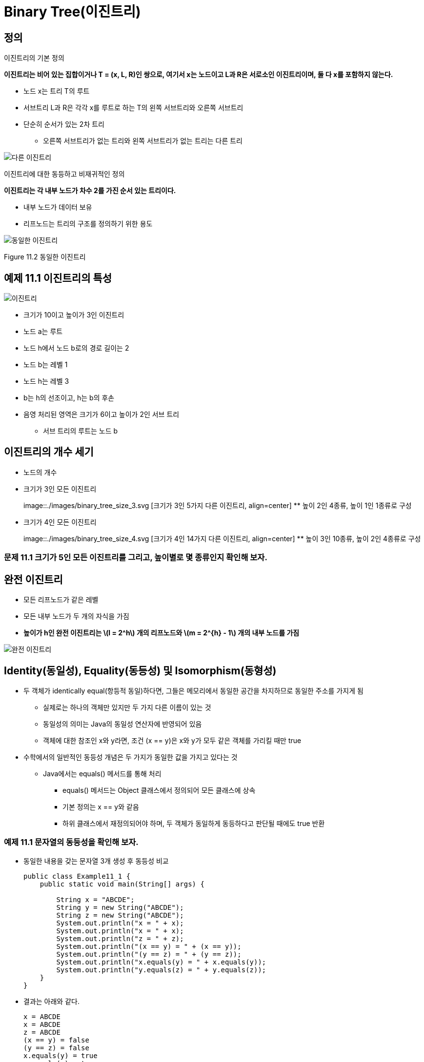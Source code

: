 :stem: latexmath

= Binary Tree(이진트리)

== 정의

이진트리의 기본 정의

====
**이진트리는 비어 있는 집합이거나 T = (x, L, R)인 쌍으로, 여기서 x는 노드이고 L과 R은 서로소인 이진트리이며, 둘 다 x를 포함하지 않는다.**
====

* 노드 x는 트리 T의 루트
* 서브트리 L과 R은 각각 x를 루트로 하는 T의 왼쪽 서브트리와 오른쪽 서브트리
* 단순히 순서가 있는 2차 트리
** 오른쪽 서브트리가 없는 트리와 왼쪽 서브트리가 없는 트리는 다른 트리

image::./images/unequal_binary_tree.svg[다른 이진트리,align=center]

이진트리에 대한 동등하고 비재귀적인 정의

====
**이진트리는 각 내부 노드가 차수 2를 가진 순서 있는 트리이다.**
====

* 내부 노드가 데이터 보유
* 리프노드는 트리의 구조를 정의하기 위한 용도

image::./images/equal_binary_tree.svg[동일한 이진트리,align=center]
Figure 11.2 동일한 이진트리

== 예제 11.1 이진트리의 특성

image::./images/figure11_3.svg[이진트리,align=center]

* 크기가 10이고 높이가 3인 이진트리
* 노드 a는 루트
* 노드 h에서 노드 b로의 경로 길이는 2
* 노드 b는 레벨 1
* 노드 h는 레벨 3
* b는 h의 선조이고, h는 b의 후손
* 음영 처리된 영역은 크기가 6이고 높이가 2인 서브 트리
** 서브 트리의 루트는 노드 b

== 이진트리의 개수 세기

* 노드의 개수
* 크기가 3인 모든 이진트리
+
image::./images/binary_tree_size_3.svg [크기가 3인 5가지 다른 이진트리, align=center]
** 높이 2인 4종류, 높이 1인 1종류로 구성
* 크기가 4인 모든 이진트리
+
image::./images/binary_tree_size_4.svg [크기가 4인 14가지 다른 이진트리, align=center]
** 높이 3인 10종류, 높이 2인 4종류로 구성

=== 문제 11.1 크기가 5인 모든 이진트리를 그리고, 높이별로 몇 종류인지 확인해 보자.

== 완전 이진트리

* 모든 리프노드가 같은 레벨
* 모든 내부 노드가 두 개의 자식을 가짐
* *높이가 h인 완전 이진트리는 stem:[l = 2^h] 개의 리프노드와 stem:[m = 2^{h} - 1] 개의 내부 노드를 가짐*

image::./images/full_binary_tree.svg[완전 이진트리,align=center]


== Identity(동일성), Equality(동등성) 및 Isomorphism(동형성)

* 두 객체가 identically equal(항등적 동일)하다면, 그들은 메모리에서 동일한 공간을 차지하므로 동일한 주소를 가지게 됨
** 실제로는 하나의 객체만 있지만 두 가지 다른 이름이 있는 것
** 동일성의 의미는 Java의 동일성 연산자에 반영되어 있음
** 객체에 대한 참조인 x와 y라면, 조건 (x == y)은 x와 y가 모두 같은 객체를 가리킬 때만 true
* 수학에서의 일반적인 동등성 개념은 두 가지가 동일한 값을 가지고 있다는 것
** Java에서는 equals() 메서드를 통해 처리
*** equals() 메서드는 Object 클래스에서 정의되어 모든 클래스에 상속
*** 기본 정의는 x == y와 같음
*** 하위 클래스에서 재정의되어야 하며, 두 객체가 동일하게 동등하다고 판단될 때에도 true 반환

=== 예제 11.1 문자열의 동등성을 확인해 보자.

* 동일한 내용을 갖는 문자열 3개 생성 후 동등성 비교
+
[source,java]
----
public class Example11_1 {
    public static void main(String[] args) {

        String x = "ABCDE";
        String y = new String("ABCDE");
        String z = new String("ABCDE");
        System.out.println("x = " + x);
        System.out.println("x = " + x);
        System.out.println("z = " + z);
        System.out.println("(x == y) = " + (x == y));
        System.out.println("(y == z) = " + (y == z));
        System.out.println("x.equals(y) = " + x.equals(y));
        System.out.println("y.equals(z) = " + y.equals(z));
    }
}
----
* 결과는 아래와 같다.
+
[source, console]
----
x = ABCDE
x = ABCDE
z = ABCDE
(x == y) = false
(y == z) = false
x.equals(y) = true
y.equals(z) = true
----
* 3 객체 x, y, z는 서로 다른 객체
* 서로 다른 메모리 위치를 차지하므로 동일하지 않음
** (x == y)과(y == z)에서 모두 false
** 그러나 3 객체 모두 동일한 내용을 가지고 있으므로, 수학적으로는 동등하며, x.equals(y)와 y.equals(z)는 true
* Java에서의 동등성과 수학적 동등성의 차이는 참조 변수(즉, 객체에 대해서만)에만 존재
** Primitive 타입에 대해서는 수학적 동등성과 동일함

=== 문제 11.2 두 개의 정수 배열에 대한 동등성을 확인하세요.

* 배열의 비교는 Arrays.equals()로 가능
* 두 정수 배열은 {22, 44, 88}과 {88, 44, 22}

=== 동형 트리

image::./images/isomorphic_and_nonisomorphic.svg[Isomorphic and Nonisomorphic trees, align=center]

* 순서가 없는 트리로서
** 트리 1과 트리 2는 동형이지만 트리 1과 트리 3은 비동형
* 순서가 있는 트리로서
** 트리 1과 트리 2, 트리 1과 트리 3 모두 비동형

* 이진트리는 순서가 있는 트리
** 각 노드의 두 자식의 순서는 이진트리의 구조의 일부
* 따라서, 이진트리 간의 모든 동형성은 각 노드 자식의 순서 보존 필요

=== 동형이 아닌 이진트리


image::./images/figure11_8.png[Nonisomorphic binary trees, align=center]
Figure 11.8 Nonisomorphic binary trees

그림 11.8에서, 이진트리 1은 예제 11.8에서와 마찬가지로 순서가 있는 트리가 동형이 아닙니다: 서브 트리가 모두 일치하지 않기 때문입니다. 트리 1에서는 루트의 오른쪽 자식이 왼쪽 자식을 가지고 있지만, 트리 2에서는 루트의 오른쪽 자식이 (비어있지 않은) 왼쪽 자식이 없습니다.

== 완전 이진트리

완전 이진트리는 전체 이진트리이거나 아래쪽 레벨의 오른쪽에 누락된 잎이 일부분 있는 경우를 제외하고는 전체적인 이진트리입니다.

=== 예제 11.10 높이가 3인 완전 이진트리


image::./images/figure11_9.png[완전 이진트리]
Figure 11.9 완전 이진트리

그림 11.9에 나와 있는 트리는 완전합니다. 이 트리는 레벨 3에서 오른쪽에 5개의 잎을 추가하여 얻은 전체 이진트리와 함께 나와 있습니다.

**정리 11.2 높이가 h인 완전 이진트리에서**

[stem]
++++
h + 1 :: n :: 2^{h+1} - 1 \text { and } h = \lfloor lg n\rfloor
++++

n은 그 노드의 수를 나타냅니다.

=== 예제 11.11 더 완전한 이진트리

Figure 11.10은 완전한 이진트리의 세 가지 더 많은 예를 보여줍니다.

image::./images/figure11_10.png [완전한 이진트리]
Figure 11.10 완전한 이진트리

완전한 이진트리는 보통의 배열을 사용하여 간단하고 자연스러운 방식으로 구현할 수 있기 때문에 중요합니다. 실제로 이진트리에 대해 자연스러운 매핑이 정의됩니다. 루트에 번호 1을 할당합니다. 어떤 노드에 대해 i가 그 번호이면, 왼쪽 자식에는 stem:[2_{i}]를 할당하고 오른쪽 자식에는 stem:[2_{i+1}]을 할당합니다 (그들이 존재하는 경우). 이렇게 하면 각 노드에 고유한 양의 정수가 할당됩니다. 그런 다음 노드 i에 있는 요소를 a[i]에 저장하면 됩니다. 여기서 a[]는 배열입니다.
완전한 이진트리는 배열에 저장될 수 있는 간단한 방법 때문에 중요합니다. 이는 Figure 11.11에 나와 있는 것처럼 트리 노드에 대한 인덱스 번호를 수준별로 할당함으로써 달성됩니다. 이 자연스러운 매핑의 아름다움은 노드의 자식 및 부모의 배열 인덱스를 계산하는 간단한 방법입니다.

image::./images/figure11_11.png[The natural mapping of a complete binary tree]
Figure 11.11 The natural mapping of a complete binary tree

**Algorithm 11.1 완전한 이진트리의 배열로의 자연적 매핑**

배열에 자연적 매핑을 사용하여 저장된 완전한 이진트리를 탐색하기 위해서:
1. 위치 i에 저장된 노드의 부모는 위치 i/2에 저장됩니다.
2. 위치 i에 저장된 노드의 왼쪽 자식은 위치 stem:[2_{i}]에 저장됩니다.
3. 위치 i에 저장된 노드의 오른쪽 자식은 위치 stem:[2_{i + 1}]에 저장됩니다.

예를 들어, 노드 e는 배열의 인덱스 i = 5에 저장되어 있습니다; 그 부모 노드 b는 인덱스 stem:[i/2 = 5/2 = 2]에 저장되어 있으며, 그 왼쪽 자식 노드 j는 위치 stem:[2i = 2·5 = 10]에 저장되어 있고, 그 오른쪽 자식 노드 k는 인덱스 stem:[2i + 1 = 2·5 + 1 = 11]에 저장되어 있습니다.

형용사 "완전한"의 사용은 이제 명확해야 합니다: 완전한 이진트리의 정의 속성은 바로 자연적 매핑이 트리 노드를 배열에 "완전히" 저장할 것을 보장하는 조건입니다.

=== 예제 11.12 불완전한 이진트리

Figure 11.12에는 페이지 201의 예제 11.1에서 나온 불완전한 이진트리가 나와 있습니다. 해당 노드들의 배열로의 자연적 매핑은 Figure 11.13에 나와 있는 것처럼 몇 가지 공백을 남깁니다.
참고: 어떤 저자들은 완전한 이진트리를 "거의 완전한 이진트리"라고 하고 완전한 이진트리를 "전체 이진트리"라고 합니다.

image::./images/future11_12.png[A binary tree]
Figure 11.12 A binary tree



image::./images/future11_13.png[The natural mapping of an incomplete binary tree]
Figure 11.13 The natural mapping of an incomplete binary tree

== 이진트리 순회 알고리즘

일반적인 트리에 사용되는 세 가지 순회 알고리즘(10장 참조)은 이진트리에도 적용됩니다: 전위 순회, 후위 순회, 그리고 레벨 순서 순회입니다. 게다가, 이진트리는 네 번째 순회 알고리즘을 지원합니다: 중위 순회입니다. 이 네 가지 순회 알고리즘을 다음에 제시합니다.

**Algorithm 11.2 이진트리의 레벨 순서 순회**

비어 있지 않은 이진트리를 순회하기 위해서:

1. 큐를 초기화합니다.
2. 루트를 큐에 넣습니다.
3. 큐가 비어 있을 때까지 단계 4-7을 반복합니다.
4. 큐에서 노드 x를 뺍니다.
5. x를 방문합니다.
6. x의 왼쪽 자식이 있다면 그것을 큐에 넣습니다.
7. x의 오른쪽 자식이 있다면 그것을 큐에 넣습니다.

=== 예제 11.13 이진트리의 레벨 순서 순회

페이지 207에 있는 높이가 3인 완전한 이진트리에서 레벨 순서 순회가 어떻게 보이는지를 보여주는 Figure 11.14를 참조하세요.


image::./images/figure11_14.png[The level order traversal of a binary tree]
Figure 11.14 The level order traversal of a binary tree

**Algorithm 11.3 이진트리의 전위 순회**

비어 있지 않은 이진트리를 순회하기 위해서:
1. 루트를 방문합니다.
2. 왼쪽 서브트리가 비어 있지 않다면, 그것에 대해 전위 순회를 수행합니다.
3. 오른쪽 서브트리가 비어 있지 않다면, 그것에 대해 전위 순회를 수행합니다.

=== 예제 11.14 이진트리의 전위 순회

페이지 208에 있는 높이가 3인 완전한 이진트리에서 전위 순회를 보여주는 Figure 11.15를 참조하세요.

image::./images/figure11_15.png[The preorder traversal of a binary tree]
Figure 11.15 The preorder traversal of a binary tree

노드는 **A, B, D, H, I, E, J, K, C, F, L, M, G, N, O** 순서로 방문됩니다.

11.16번 그림은 이진트리의 전위 순회가 루트에서 시작하여 각 노드를 왼쪽에서 처음 만날 때마다 방문하는 방식을 보여줍니다.

image::./images/figure11_16.png[The preorder traversal of a binary tree,align=center]
Figure 11.16 The preorder traversal of a binary tree


**알고리즘 11.4 이진트리의 후위 순회**

비어 있지 않은 이진트리를 순회하기 위해:

1. 만약 왼쪽 서브트리가 비어 있지 않다면, 왼쪽 서브트리에 대해 후위 순회를 수행합니다.
2. 만약 오른쪽 서브트리가 비어 있지 않다면, 오른쪽 서브트리에 대해 후위 순회를 수행합니다.
3. 루트를 방문합니다.

=== 예제 11.15 이진트리의 후위 순회

그림 11.17은 높이가 3인 완전한 이진트리에 대한 후위 순회가 어떻게 보이는지를 보여줍니다.

image::./images/figure11_17.png[The postorder traversal of a binary tree,align=center]
Figure 11.17 The postorder traversal of a binary tree

노드는 **H, I, D, J, K, E, B, L, M, F, N, O, G, C, A** 순서로 방문됩니다.

전위 순회는 루트를 먼저 방문하고 후위 순회는 루트를 마지막에 방문합니다. 이것은 이진트리에 대한 세 번째 대안을 제안합니다: 두 서브트리의 순회 사이에 루트를 방문하는 것입니다. 이를 중위 순회라고 합니다.

**알고리즘 11.5 이진트리의 중위 순회**

비어 있지 않은 이진트리를 순회하기 위해:

1. 만약 왼쪽 서브트리가 비어 있지 않다면, 왼쪽 서브트리에 대해 전위 순회를 수행합니다.
2. 루트를 방문합니다.
3. 만약 오른쪽 서브트리가 비어 있지 않다면, 오른쪽 서브트리에 대해 전위 순회를 수행합니다.

=== 예제 11.16 이진트리의 중위 순회

그림 11.18은 높이가 3인 완전한 이진트리에 대한 중위 순회가 어떻게 보이는지를 보여줍니다.

image::./images/figure11_18.png[The inorder traversal of a binary tree]
Figure 11.18 The inorder traversal of a binary tree

노드는 **H, D, I, B, J, E, K, A, L, F, M, C, N, G, O** 순서로 방문됩니다.

== 표현 트리

stem:[(5 - x)*y + 6/(x + z)]와 같은 산술 표현식은 산술 연산자 stem:[(+, -, *, /, 등)], 피연산자 stem:[(5, x, y, 6, z, 등)], 및 괄호를 조합하여 구성됩니다. 각 표현식은 표현식 내 연산자의 우선순위에 따라 결정되는 고유한 이진트리로 나타낼 수 있습니다. 이러한 트리를 표현 트리라고 합니다.

=== 예제 11.17 표현 트리

그림 11.19은 표현식 (5 — x)*y + 6/(x + z)의 표현 트리를 보여줍니다.
다음은 표현 트리를 구축하기 위한 재귀적 알고리즘입니다:


image::./images/figure11_19.png[An expression tree,align=center]
Figure 11.19 An expression tree


**알고리즘 11.6 표현 트리 구축**

주어진 표현식의 표현 트리는 다음 규칙에 따라 재귀적으로 구축할 수 있습니다:

1. 단일 피연산자의 표현 트리는 그것을 포함하는 단일 루트 노드입니다.
2. E1과 E2가 표현 트리 T1과 T2로 나타내어진 표현식이고, op가 연산자라면, 표현식 E1 op E2의 표현 트리는 op를 포함하는 루트 노드와 서브트리 T1과 T2를 가진 트리입니다.

표현식은 트리를 순회하는 알고리즘에 따라 세 가지 표현을 가집니다. 전위 순회는 접두사 표현을, 중위 순회는 중위 표현을, 후위 순회는 접미사 표현을 만듭니다. 접미사 표현은 역 폴란드 표기법 또는 RPN이라고도 합니다. 이는 109페이지에 개요가 나와 있습니다.

=== 예제 11.18 표현식의 세 가지 표현

예제 11.17의 표현식에 대한 세 가지 표현은 다음과 같습니다:


[cols="1,4", frame=none,grid=node]
|===
| Prefix:	|+*-5xy/6+xz
| Infix:	|5-x*y+6/x+z
| Postfix (RPN):  |5x-y*6xz+/+
|===

일반 함수 구문은 접두사 표현을 사용합니다. 예제 11.17의 표현식은 다음과 같이 평가될 수 있습니다:

`sum(product(difference(5, x), y), quotient(6, sum(x, z)))`

일부 과학용 계산기는 RPN을 사용하며, 연산자를 입력하기 전에 두 피연산자를 모두 입력해야 합니다.

다음 알고리즘은 후위 표현으로 된 표현식을 평가하는 데 적용될 수 있습니다.

**알고리즘 11.7 후위 표현으로부터 표현식을 평가하기**

후위 표현으로 나타낸 표현식을 평가하기 위해, 표현을 왼쪽에서 오른쪽으로 스캔합니다:

1. 피연산자를 위한 스택을 생성합니다.
2. 표현의 끝에 도달할 때까지 3~9단계를 반복합니다.
3. 표현에서 다음 토큰 t를 읽습니다.
4. t가 피연산자이면, 그 값을 스택에 푸시합니다.
5. 그렇지 않으면, 6~9단계를 수행합니다:
6. 스택에서 a를 뺍니다.
7. 스택에서 b를 뺍니다.
8. c = b t a를 평가합니다.
9. c를 스택에 푸시합니다.
10. 스택의 맨 위 요소를 반환합니다.

=== 예제 11.19 후위 표현으로부터 표현식을 평가하기

그림 11.20은 예제 11.18의 표현식을 x=2, y=3, z=1로 평가하는 과정을 보여줍니다:

image::./images/figure11_20.png[Evaluating a postfix expression]
Figure 11.20 Evaluating a postfix expression

== 이진트리 클래스

다음은 재귀적 정의를 직접 구현한 이진트리 클래스입니다. (200페이지를 참조하세요.) AbstractCollection 클래스를 확장함으로써, Java Collections Framework와 일관성을 유지합니다. (4장을 참조하세요.)

=== 예제 11.20 이진트리 클래스


[source,java]
----
1	public class BinaryTree<E> extends AbstractCollection {
2	  protected E root;
3	  protected BinaryTree<E> left, right, parent;
4	  protected int size;
5
6	  public BinaryTree() {
7	  }
8
9	  public BinaryTree(E root) {
10	    this.root = root;
11	    size = 1;
12	  }
13
14	  public BinaryTree(E root, BinaryTree<E> left, BinaryTree<E> right) {
15	    this(root);
16	    if (left != null) {
17	      this.left = left;
18	      left.parent = this;
19	      size += left.size();
20	    }
21	    if (right != null) {
22	      this.right = right;
23	      right.parent = this;
24	      size += right.size();
25	    }
26	  }
27
28	  public boolean equals(Object object) {
29	    if (object == this) {
30	      return true;
31	    } else if (!(object instanceof BinaryTree)) {
32	      return false;
33	    }
34	    BinaryTree that = (BinaryTree)object;
35	    return that.root.equals(this.root)
36	          && that.left.equals(this.left)
37	          && that.right.equals(this.right)
38	          && that.parent.equals(this.parent)
39	         && that.size == this.size;
40	  }
41
42	  public int hashCode() {
43	    return root.hashCode() + left.hashCode() + right.hashCode() + size;
44	  }
45
46	  public int size() {
47	    return size;
48	  }
49
50	  public Iterator iterator() {
51	    return new java.util.Iterator() { // anonymous inner class
52	      private boolean rootDone;
53	      private Iterator lIt, rIt; // child iterators
54	      public boolean hasNext() {
55	        return !rootDone || lIt != null && lIt.hasNext()
56	            || rIt != null && rIt.hasNext();
57	      }
58	      public Object next() {
59	        if (rootDone) {
60	          if (lIt != null && lIt.hasNext()) {
61	            return lIt.next();
62  	        }
63	          if (rIt != null && rIt.hasNext()) {
64	            return rIt.next();
65	          }
66	          return null;
67	        }
68	        if (left != null) {
69	          lIt = left.iterator();
70	        }
71	        if (right != null) {
72	          rIt = right.iterator();
73	        }
74	        rootDone = true;
75	        return root;
76	      }
77	      public void remove() {
78	        throw new UnsupportedOperationException();
79	      }
80	    };
81	  }
82	}
----
java.util.AbstractCollection 클래스는 여기 정의된 네 가지 메서드를 필요로 합니다: equals(), hashCode(), iterator(), size(). 각주:[사실 equals()와 hashCode() 메서드는 Object 클래스에 정의되어 있으므로 재정의할 필요는 없습니다.]

iterator() 메서드는 AbstractCollection 클래스에 정의된 빈 버전을 오버라이드합니다. 이 메서드의 역할은 BinaryTree 객체를 순회할 수 있는 이터레이터 객체를 생성하는 것입니다. 이를 위해, 47번째 줄에 있는 Java의 return new 구문을 사용하여 자체적인 익명 내부 Iterator 클래스를 생성합니다. 이 익명 클래스의 본문은 Iterator() 생성자의 호출 직후 중괄호 사이에 정의됩니다. 이 블록은 실제로 return 문이 끝나는 지점이므로 세미콜론으로 끝나야 합니다. 전체 구조는 메서드 정의처럼 보이지만, 실제로는 return 문 내에 포함된 전체 클래스 정의입니다.

Iterator 객체를 반환하기 위해, 이 익명 클래스는 Iterator 인터페이스를 구현해야 합니다. 이는 세 가지 메서드의 정의를 요구합니다.

[source,java]
----
public boolean hasNext()	...
public Object next()	...
public void remove()	...
----

이 구현은 재귀적입니다. hasNext() 메서드는 두 서브 트리에 있는 이터레이터들의 hasNext() 메서드를 호출하고, next() 메서드는 lIt와 rIt라는 이름의 두 이터레이터들의 next() 메서드를 호출합니다. 다른 로컬 변수는 rootDone이라는 플래그로, 루트 객체가 이터레이터에 의해 방문되었는지 여부를 추적합니다.

hasNext() 메서드는 트리의 세 부분, 즉 루트, 왼쪽 서브 트리, 오른쪽 서브 트리가 모두 방문되기 전까지는 true를 반환합니다. 이는 lIt와 rIt 이터레이터를 재귀적으로 사용하여 수행됩니다.

next() 메서드도 lIt와 rIt 이터레이터를 재귀적으로 사용합니다. 루트가 이미 방문되었다면, 이터레이터는 왼쪽 서브트리의 다음 노드를 방문하고, 그렇지 않으면 오른쪽 서브트리의 다음 노드를 방문합니다. 루트가 아직 방문되지 않았다면, 이는 해당 서브트리에 대한 이터레이터의 첫 번째 호출이므로, lIt와 rIt 이터레이터를 초기화하고 rootDone 플래그를 설정한 후 루트를 반환합니다.

remove() 메서드는 구현되지 않았습니다. 이는 이진트리에서 내부 노드를 간단히 제거할 방법이 없기 때문입니다.

=== 예제 11.21 BinaryTree 클래스 테스트


[source,java]
----
1	public class TestBinaryTree {
2	  static public void main(String[] args) {
3	    BinaryTree<String> e = new BinaryTree<String>("E");
4	    BinaryTree<String> g = new BinaryTree<String>("G");
5	    BinaryTree<String> h = new BinaryTree<String>("H");
6	    BinaryTree<String> i = new BinaryTree<String>("I");
7	    BinaryTree<String> d = new BinaryTree<String>("D", null, g);
8	    BinaryTree<String> f = new BinaryTree<String>("F", h, i);
9	    BinaryTree<String> b = new BinaryTree<String>("B", d, e);
10	    BinaryTree<String> c = new BinaryTree<String>("C", f, null);
11	    BinaryTree<String> tree = new BinaryTree<String>("A", b, c);
12	    System.out.printf("tree: %s", tree);
13	  }
14	}
----

The output is:

[source,console]
----
tree: [A, B, D, G, E, C, F, H, I]
----

프로그램은 그림 11.21에 표시된 이진트리를 생성한 후, AbstractCollection 클래스에서 상속받은 toString() 메서드를 간접적으로 호출합니다.

그림 11.21은 동일한 트리에 대한 두 가지 뷰를 보여줍니다. 더 큰 뷰는 모든 세부 사항을 보여주며, 각 객체 참조를 화살표로 나타냅니다.

image::./images/figure11_21.png [예제 11.21에서 구성된 이진트리, align=center]
그림 11.21 예제 11.21에서 구성된 이진트리

BinaryTree 클래스는 AbstractCollection 클래스를 확장함으로써 iterator()와 size() 메서드를 사용하여 정의된 다음 메서드들을 자동으로 상속받습니다:

[srouce,java]
----
public boolean  isEmpty()
public boolean contains(Object object) public Object[] toArray()
public Object[] toArray(Object[] objects) public String	toString()
public boolean  add(Object object)
public boolean addAll(Collection collection) public void	clear()
public boolean containsAll(Collection collection) public boolean remove(Object object)
public boolean removeAll(Collection collection) public boolean  retainAll(Collection collection)
----
그러나 변경 메서드는 add()와 Iterator.remove() 메서드를 호출하여 구현되지 않은 다른 메서드를 호출하기 때문에 UnsupportedOperationException을 throw합니다.

=== 예제 11.22 이진트리의 contains() 메서드 테스트

이 예제는 예제 11.21의 트리와 동일한 트리를 구성한 다음, 그것과 그 하위 트리에서 contains() 메서드를 테스트합니다.

[source,java]
----
1	public class TestContains {
2	  static public void main(String[] args) {
3	    BinaryTree<String> e = new BinaryTree<String>("E");
4	    BinaryTree<String> g = new BinaryTree<String>("G");
5	    BinaryTree<String> h = new BinaryTree<String>("H");
6	    BinaryTree<String> i = new BinaryTree<String>("I");
7	    BinaryTree<String> d = new BinaryTree<String>("D", null, g);
8	    BinaryTree<String> f = new BinaryTree<String>("F", h, i);
9	    BinaryTree<String> b = new BinaryTree<String>("B", d, e);
10	    BinaryTree<String> c = new BinaryTree<String>("C", f, null);
11	    BinaryTree<String> a = new BinaryTree<String>("A", b, c);
12	    System.out.printf("a: %s%n", a);
13	    System.out.println("a.contains(\"H\") = " + a.contains("H"));
14	    System.out.printf("b: %s%n", b);
15	    System.out.println("b.contains(\"H\") = " + b.contains("H"));
16	    System.out.printf("c: %s%n", c);
17	    System.out.println("c.contains(\"H\") = " + c.contains("H"));
18	  }
19	}
----

The output is:

[source,console]
----
a: [A, B, D, G, E, C, F, H, I]
a.contains("H") = true b: [B, D, G, E]
b.contains("H") = false c: [C, F, H, I]
c.contains("H") = true
----

서브트리 b와 c는 그림 11.22에 표시되어 있습니다. 트리 a에는 요소 H가 포함되어 있습니다. 서브트리 b에는 요소 H가 포함되어 있지 않습니다. 그러나 서브트리 c에는 요소 H가 포함되어 있습니다.


image::./images/figure11_22.png[]
Figure 11.22

== 순회 알고리즘의 구현

iterator() 메서드에서 반환되는 이터레이터는 이진트리를 순회하기 위해 전위 순회 알고리즘(208페이지의 알고리즘 11.3)을 따릅니다. BinaryTree 클래스의 다음 수정은 네 가지 이진트리 순회 알고리즘을 모두 구현합니다.

=== 예제 11.23 네 가지 순회 알고리즘 구현


[source,java]
----
1	public class BinaryTree<E> extends AbstractCollection {
2	  // insert lines 2-49 from Example 11.20 on page 212
50	  public Iterator iterator() {
51	    return new PreOrder();
52	  }
53
54	  abstract public class BinaryTreeIterator implements Iterator	{
55	    protected boolean rootDone;
56	    protected Iterator lIt, rIt; // child iterators
57	    public boolean hasNext() {
58	      return !rootDone || lIt != null && lIt.hasNext()
59	            || rIt != null && rIt.hasNext();
60	    }
61	    abstract public Object next();
62	    public void remove() {
63	      throw new UnsupportedOperationException();
64	    }
65	  }
66
67	  public class PreOrder extends BinaryTreeIterator {
68	    public PreOrder() {
69	      if (left != null) {
70	        lIt = left.new PreOrder();
71	      }
72	      if (right != null) {
73	        rIt = right.new PreOrder();
74	      }
75	    }
76	    public Object next() {
77	      if (!rootDone) {
78	        rootDone = true;
79	        return root;
80	      }
81	      if (lIt != null && lIt.hasNext()) {
82	        return lIt.next();
83	      }
84	      if (rIt != null && rIt.hasNext()) {
85	        return rIt.next();
86	      }
87	      return null;
88	    }
89	  }
90
91	  public class InOrder extends BinaryTreeIterator {
92	    public InOrder() {
93	      if (left != null) {
94	        lIt = left.new InOrder();
95	      }
96	      if (right != null) {
97	        rIt = right.new InOrder();
98	      }
99	    }
100	    public Object next() {
101	      if (lIt != null && lIt.hasNext()) {
102	        return lIt.next();
103	      }
104	      if (!rootDone) {
105	        rootDone = true;
106	        return root;
107	      }
108	      if (rIt != null && rIt.hasNext()) {
109	        return rIt.next();
110	      }
111	      return null;
112	    }
113	  }
114
115	  public class PostOrder extends BinaryTreeIterator	{
116	    public PostOrder() {
117	      if (left != null) {
118	        lIt = left.new PostOrder();
119	      }
120	      if (right != null) {
121	        rIt = right.new PostOrder();
122	      }
123	    }
124	    public Object next() {
125	      if (lIt != null && lIt.hasNext()) {
126	        return lIt.next();
127	      }
128	      if (rIt != null && rIt.hasNext()) {
129	        return rIt.next();
130	      }
131	      if (!rootDone) {
132	        rootDone = true;
133	        return root;
134	      }
135		  return null;
136	    }
137	  }
138
139	  public class LevelOrder extends BinaryTreeIterator {
140	    Queue<BinaryTree<E>> queue = new ArrayDeque<BinaryTree<E>>();
141	    public boolean hasNext() {
142	      return (!rootDone || !queue.isEmpty());
143	    }
144	    public Object next() {
145	      if (!rootDone) {
146	        if (left != null) {
147	          queue.add(left);
148	        }
149	        if (right != null) {
150	          queue.add(right);
151	        }
152	        rootDone = true;
153	        return root;
154	      }
155	      if (!queue.isEmpty()) {
156	        BinaryTree<E> tree = queue.remove();
157	        if (tree.left != null) {
158	          queue.add(tree.left);
159	        }
160	        if (tree.right != null) {
161	          queue.add(tree.right);
162	        }
163	        return tree.root;
164	      }
165	      return null;
166	    }
167	  }
168	}
----

64번째 줄에서는 BinaryTreeIterator라는 추상 내부 클래스를 정의합니다. 이 클래스는 네 가지 구체적인 이터레이터 클래스의 기본 클래스로 작동합니다. 이전에 정의된 익명 이터레이터 클래스와 동일한 세 개의 필드(rootDone, rIt, lIt)를 선언합니다.

hasNext() 및 remove() 메서드는 (57번째와 62번째 줄에서) 이전의 익명 이터레이터 클래스에서 추상 Iterator 클래스가 수행한 방식과 동일하게 구현됩니다. 그러나 next() 메서드는 각각의 네 가지 순회 알고리즘에 대해 다른 구현을 가지고 있기 때문에 추상으로 선언됩니다.

PreOrder 클래스는 생성자에서 lIt 및 rIt 이터레이터를 PreOrder 이터레이터로 정의하여 재귀적 순회가 전위 순회 알고리즘을 따르도록 합니다. 해당 알고리즘(208페이지의 알고리즘 11.3)은 먼저 루트를 방문한 다음 같은 알고리즘을 왼쪽 서브트리에 재귀적으로 적용한 후 오른쪽 서브트리에 적용합니다. 77~86번째 줄에서 이를 수행합니다. PreOrder, InOrder 및 PostOrder 클래스 간의 유일한 차이점은 생성자에서 재귀적 rIt 및 lIt 이터레이터의 정의 및 next() 메서드에서 이러한 세 가지 if 문의 순서입니다. InOrder 클래스의 경우 순서가 두 개의 재귀적 순회 사이에서 루트를 방문합니다. PostOrder 클래스의 경우 순서가 두 개의 재귀적 순회 후에 루트를 방문합니다. ("Pre"는 이전을 의미하고, "in"은 사이를 의미하며, "post"는 이후를 의미합니다.)

LevelOrder 순회 클래스는 다른 세 클래스와는 크게 다릅니다. 재귀적이 아니라 큐를 사용합니다. (209페이지의 알고리즘 11.5 참조.)

=== 예제 11.24 순회 알고리즘 테스트

[source,java]
----
1	public class TestIterators {
2	  public static void main(String[] args) {
3	    BinaryTree<String> e = new BinaryTree<String>("E");
4	    BinaryTree<String> g = new BinaryTree<String>("G");
5	    BinaryTree<String> h = new BinaryTree<String>("H");
6	    BinaryTree<String> i = new BinaryTree<String>("I");
7	    BinaryTree<String> d = new BinaryTree<String>("D",null,g);
8	    BinaryTree<String> f = new BinaryTree<String>("F",h,i);
9	    BinaryTree<String> b = new BinaryTree<String>("B",d,e);
10	    BinaryTree<String> c = new BinaryTree<String>("C",f,null);
11	    BinaryTree<String> tree = new BinaryTree<String>("A",b,c);
12	    System.out.println("tree = " + tree);
13	    java.util.Iterator it;
14	    System.out.print("PreOrder Traversal:	");
15	    for (it = tree.new PreOrder(); it.hasNext(); ) {
16	      System.out.print(it.next() + " ");
17	    }
18	    System.out.print("\nInOrder Traversal:	");
19	    for (it = tree.new InOrder(); it.hasNext(); ) {
20	      System.out.print(it.next() + " ");
21	    }
22	    System.out.print("\nPostOrder Traversal: ");
23	    for (it = tree.new PostOrder(); it.hasNext(); ) {
24	      System.out.print(it.next() + " ");
25	    }
26	    System.out.print("\nLevelOrder Traversal: ");
27	    for (it = tree.new LevelOrder(); it.hasNext(); ) {
28	      System.out.print(it.next() + " ");
29	    }
30	    System.out.println();
31	  }
32	}
----

The output is:

[source,console]
----
tree = [A, B, D, G, E, C, F, H, I]
PreOrder Traversal: A B D G E C F H I
InOrder Traversal:  D G B E A H F I C
PostOrder Traversal: G D E B H I F C A
LevelOrder Traversal: A B C D E F G H I
----

네 가지 이터레이터 각각은 자체가 구현하는 알고리즘에 따라 트리를 순회합니다.

== 포레스트

====
포레스트는 서로 겹치지 않는 순서가 지정된 나무들의 시퀀스입니다.
====

=== 예제 11.25 포레스트

그림 11.23은 세 개의 트리로 구성된 포레스트를 보여줍니다.

image::./images/figure11_23.png[A forest]
Figure 11.23 A forest


다음 알고리즘은 어떻게 포레스트를 단일 이진트리로 표현할 수 있는지를 보여줍니다.

**알고리즘 11.8 포레스트의 자연스러운 매핑을 이진트리로**

1. 첫 번째 트리의 루트를 이진트리의 루트로 매핑합니다.
2. 노드 X가 X'로 매핑되고 노드 Y가 X의 첫 번째 자식인 경우, Y를 X'의 왼쪽 자식으로 매핑합니다.
3. 노드 X가 X'로 매핑되고 노드 Z가 X의 형제인 경우, Z를 X'의 오른쪽 자식으로 매핑합니다. 트리의 루트 자체도 형제로 간주됩니다.

=== 예제 11.26 포레스트를 이진트리로 매핑

그림 11.24는 예제 11.25에 표시된 포레스트의 매핑입니다. 예를 들어, 원래의 포레스트에서 C는 가장 오래된 자식 F와 다음 형제 D를 가지고 있습니다. 해당하는 이진트리에서 C는 왼쪽 자식 F와 오른쪽 자식 D를 가지고 있습니다.


image::./images/figure11_24.png[The natural mapping of a forest into a binary tree]
Figure 11.24 The natural mapping of a forest into a binary tree

== 리뷰 질문

1. 높이 h = 3인 완전 이진트리의 잎 노드는 몇 개입니까?
2. 높이 h = 3인 완전 이진트리의 내부 노드는 몇 개입니까?
3. 높이 h = 3인 완전 이진트리의 노드는 몇 개입니까?
4. 높이 h = 9인 완전 이진트리의 잎 노드는 몇 개입니까?
5. 높이 h = 9인 완전 이진트리의 내부 노드는 몇 개입니까?
6. 높이 h = 9인 완전 이진트리의 노드는 몇 개입니까?
7. 노드가 n = 100개인 이진트리의 가능한 높이 범위는 무엇입니까?
8. 일반 트리에 대한 중위 순회가 없는 이유는 무엇입니까?
9. 참이거나 거짓:
a. 모든 잎이 동일한 레벨에 있는 경우, 이진트리는 완전합니다.
b. 이진트리가 n개의 노드와 높이 h를 가지면, stem:[h \ge \lfloor lg n \rfloor]입니다.
c. 이진트리는 깊이 d에서 stem:[2^{d}]개보다 많은 노드를 가질 수 없습니다.
d. 이진트리의 모든 적절한 서브 트리가 완전하면, 트리 자체도 반드시 완전해야 합니다.


---

ifndef::github-env[]
link:../index.adoc[목록]
endif::[]

ifdef::github-env[]
link:../README.md[목록]
endif::[]